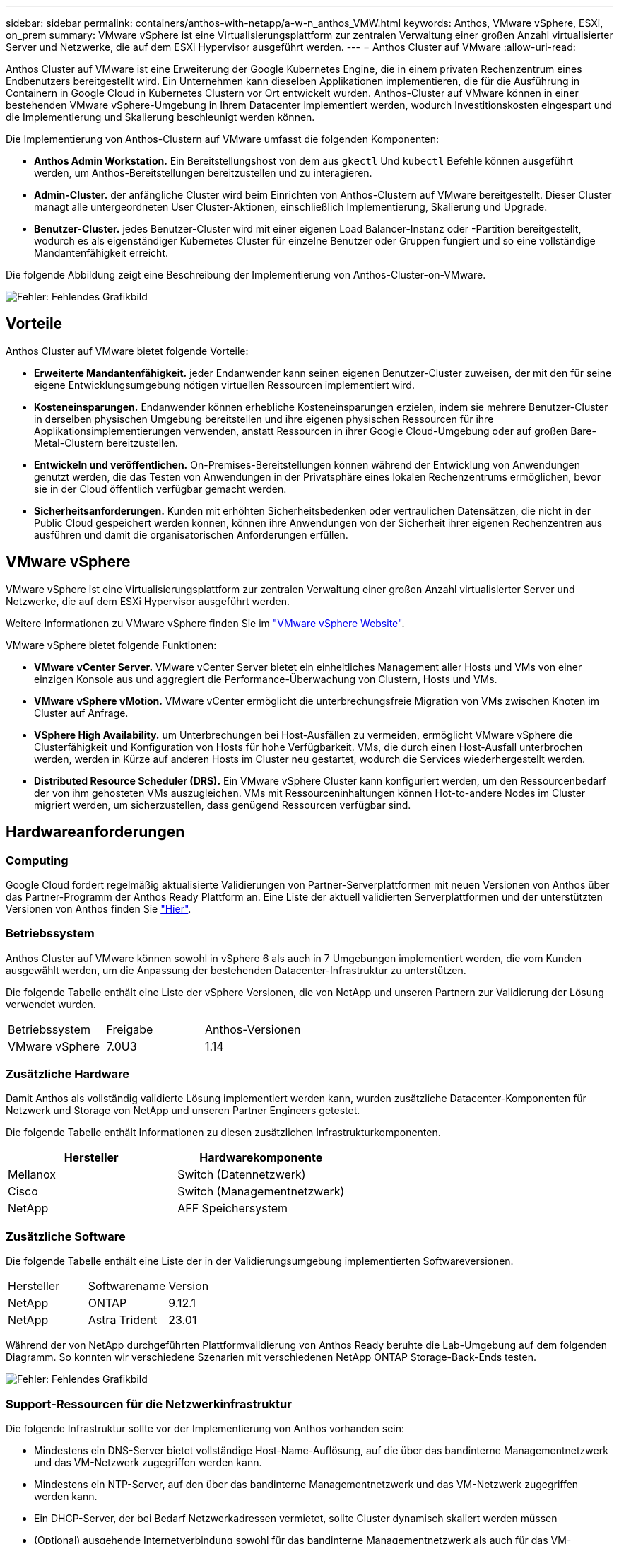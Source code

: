 ---
sidebar: sidebar 
permalink: containers/anthos-with-netapp/a-w-n_anthos_VMW.html 
keywords: Anthos, VMware vSphere, ESXi, on_prem 
summary: VMware vSphere ist eine Virtualisierungsplattform zur zentralen Verwaltung einer großen Anzahl virtualisierter Server und Netzwerke, die auf dem ESXi Hypervisor ausgeführt werden. 
---
= Anthos Cluster auf VMware
:allow-uri-read: 


[role="lead"]
Anthos Cluster auf VMware ist eine Erweiterung der Google Kubernetes Engine, die in einem privaten Rechenzentrum eines Endbenutzers bereitgestellt wird. Ein Unternehmen kann dieselben Applikationen implementieren, die für die Ausführung in Containern in Google Cloud in Kubernetes Clustern vor Ort entwickelt wurden. Anthos-Cluster auf VMware können in einer bestehenden VMware vSphere-Umgebung in Ihrem Datacenter implementiert werden, wodurch Investitionskosten eingespart und die Implementierung und Skalierung beschleunigt werden können.

Die Implementierung von Anthos-Clustern auf VMware umfasst die folgenden Komponenten:

* *Anthos Admin Workstation.* Ein Bereitstellungshost von dem aus `gkectl` Und `kubectl` Befehle können ausgeführt werden, um Anthos-Bereitstellungen bereitzustellen und zu interagieren.
* *Admin-Cluster.* der anfängliche Cluster wird beim Einrichten von Anthos-Clustern auf VMware bereitgestellt. Dieser Cluster managt alle untergeordneten User Cluster-Aktionen, einschließlich Implementierung, Skalierung und Upgrade.
* *Benutzer-Cluster.* jedes Benutzer-Cluster wird mit einer eigenen Load Balancer-Instanz oder -Partition bereitgestellt, wodurch es als eigenständiger Kubernetes Cluster für einzelne Benutzer oder Gruppen fungiert und so eine vollständige Mandantenfähigkeit erreicht.


Die folgende Abbildung zeigt eine Beschreibung der Implementierung von Anthos-Cluster-on-VMware.

image:a-w-n_anthos_controlplanev2_vm_architecture.png["Fehler: Fehlendes Grafikbild"]



== Vorteile

Anthos Cluster auf VMware bietet folgende Vorteile:

* *Erweiterte Mandantenfähigkeit.* jeder Endanwender kann seinen eigenen Benutzer-Cluster zuweisen, der mit den für seine eigene Entwicklungsumgebung nötigen virtuellen Ressourcen implementiert wird.
* *Kosteneinsparungen.* Endanwender können erhebliche Kosteneinsparungen erzielen, indem sie mehrere Benutzer-Cluster in derselben physischen Umgebung bereitstellen und ihre eigenen physischen Ressourcen für ihre Applikationsimplementierungen verwenden, anstatt Ressourcen in ihrer Google Cloud-Umgebung oder auf großen Bare-Metal-Clustern bereitzustellen.
* *Entwickeln und veröffentlichen.* On-Premises-Bereitstellungen können während der Entwicklung von Anwendungen genutzt werden, die das Testen von Anwendungen in der Privatsphäre eines lokalen Rechenzentrums ermöglichen, bevor sie in der Cloud öffentlich verfügbar gemacht werden.
* *Sicherheitsanforderungen.* Kunden mit erhöhten Sicherheitsbedenken oder vertraulichen Datensätzen, die nicht in der Public Cloud gespeichert werden können, können ihre Anwendungen von der Sicherheit ihrer eigenen Rechenzentren aus ausführen und damit die organisatorischen Anforderungen erfüllen.




== VMware vSphere

VMware vSphere ist eine Virtualisierungsplattform zur zentralen Verwaltung einer großen Anzahl virtualisierter Server und Netzwerke, die auf dem ESXi Hypervisor ausgeführt werden.

Weitere Informationen zu VMware vSphere finden Sie im https://www.vmware.com/products/vsphere.html["VMware vSphere Website"^].

VMware vSphere bietet folgende Funktionen:

* *VMware vCenter Server.* VMware vCenter Server bietet ein einheitliches Management aller Hosts und VMs von einer einzigen Konsole aus und aggregiert die Performance-Überwachung von Clustern, Hosts und VMs.
* *VMware vSphere vMotion.* VMware vCenter ermöglicht die unterbrechungsfreie Migration von VMs zwischen Knoten im Cluster auf Anfrage.
* *VSphere High Availability.* um Unterbrechungen bei Host-Ausfällen zu vermeiden, ermöglicht VMware vSphere die Clusterfähigkeit und Konfiguration von Hosts für hohe Verfügbarkeit. VMs, die durch einen Host-Ausfall unterbrochen werden, werden in Kürze auf anderen Hosts im Cluster neu gestartet, wodurch die Services wiederhergestellt werden.
* *Distributed Resource Scheduler (DRS).* Ein VMware vSphere Cluster kann konfiguriert werden, um den Ressourcenbedarf der von ihm gehosteten VMs auszugleichen. VMs mit Ressourceninhaltungen können Hot-to-andere Nodes im Cluster migriert werden, um sicherzustellen, dass genügend Ressourcen verfügbar sind.




== Hardwareanforderungen



=== Computing

Google Cloud fordert regelmäßig aktualisierte Validierungen von Partner-Serverplattformen mit neuen Versionen von Anthos über das Partner-Programm der Anthos Ready Plattform an. Eine Liste der aktuell validierten Serverplattformen und der unterstützten Versionen von Anthos finden Sie https://cloud.google.com/anthos/docs/resources/partner-platforms["Hier"^].



=== Betriebssystem

Anthos Cluster auf VMware können sowohl in vSphere 6 als auch in 7 Umgebungen implementiert werden, die vom Kunden ausgewählt werden, um die Anpassung der bestehenden Datacenter-Infrastruktur zu unterstützen.

Die folgende Tabelle enthält eine Liste der vSphere Versionen, die von NetApp und unseren Partnern zur Validierung der Lösung verwendet wurden.

|===


| Betriebssystem | Freigabe | Anthos-Versionen 


| VMware vSphere | 7.0U3 | 1.14 
|===


=== Zusätzliche Hardware

Damit Anthos als vollständig validierte Lösung implementiert werden kann, wurden zusätzliche Datacenter-Komponenten für Netzwerk und Storage von NetApp und unseren Partner Engineers getestet.

Die folgende Tabelle enthält Informationen zu diesen zusätzlichen Infrastrukturkomponenten.

|===
| Hersteller | Hardwarekomponente 


| Mellanox | Switch (Datennetzwerk) 


| Cisco | Switch (Managementnetzwerk) 


| NetApp | AFF Speichersystem 
|===


=== Zusätzliche Software

Die folgende Tabelle enthält eine Liste der in der Validierungsumgebung implementierten Softwareversionen.

|===


| Hersteller | Softwarename | Version 


| NetApp | ONTAP | 9.12.1 


| NetApp | Astra Trident | 23.01 
|===
Während der von NetApp durchgeführten Plattformvalidierung von Anthos Ready beruhte die Lab-Umgebung auf dem folgenden Diagramm. So konnten wir verschiedene Szenarien mit verschiedenen NetApp ONTAP Storage-Back-Ends testen.

image:a-w-n_Anthos-1.14-vsphere7_validation.png["Fehler: Fehlendes Grafikbild"]



=== Support-Ressourcen für die Netzwerkinfrastruktur

Die folgende Infrastruktur sollte vor der Implementierung von Anthos vorhanden sein:

* Mindestens ein DNS-Server bietet vollständige Host-Name-Auflösung, auf die über das bandinterne Managementnetzwerk und das VM-Netzwerk zugegriffen werden kann.
* Mindestens ein NTP-Server, auf den über das bandinterne Managementnetzwerk und das VM-Netzwerk zugegriffen werden kann.
* Ein DHCP-Server, der bei Bedarf Netzwerkadressen vermietet, sollte Cluster dynamisch skaliert werden müssen
* (Optional) ausgehende Internetverbindung sowohl für das bandinterne Managementnetzwerk als auch für das VM-Netzwerk.




== Best Practices für Produktionsimplementierungen

In diesem Abschnitt werden verschiedene Best Practices aufgeführt, die ein Unternehmen vor der Implementierung dieser Lösung in der Produktion berücksichtigen sollte.



=== Implementieren Sie Anthos in ein ESXi-Cluster mit mindestens drei Nodes

Obwohl Anthos zu Demonstrations- oder Testzwecken in einem vSphere Cluster mit weniger als drei Nodes installiert werden kann, wird dies für Produktions-Workloads nicht empfohlen. Obwohl zwei Nodes eine grundlegende HA- und Fehlertoleranz ermöglichen, muss eine Anthos-Cluster-Konfiguration geändert werden, um die standardmäßige Host-Affinität zu deaktivieren. Diese Bereitstellungsmethode wird von Google Cloud nicht unterstützt.



=== Konfiguration der virtuellen Maschine und der Host-Affinität

Durch die Unterstützung der VM- und Host-Affinität können Anthos Cluster-Nodes über mehrere Hypervisor-Nodes verteilt werden.

Affinität oder Antiaffinität ist eine Möglichkeit, Regeln für eine Gruppe von VMs und/oder Hosts zu definieren, die festlegen, ob die VMs auf demselben Host oder denselben Hosts in der Gruppe oder auf verschiedenen Hosts ausgeführt werden. Wird auf die VMs angewendet, indem Gruppen von Affinitätsgruppen erstellt werden, die aus VMs und/oder Hosts mit einer Reihe identischer Parameter und Bedingungen bestehen. Je nachdem, ob die VMs einer Affinitätsgruppe auf demselben Host oder Hosts der Gruppe oder separat auf verschiedenen Hosts ausgeführt werden, können die Parameter der Affinitätsgruppe entweder eine positive oder eine negative Affinität definieren.

Informationen zur Konfiguration von Affinitätsgruppen finden Sie unten den entsprechenden Link für Ihre VMware vSphere Version.

https://docs.vmware.com/en/VMware-vSphere/6.7/com.vmware.vsphere.resmgmt.doc/GUID-FF28F29C-8B67-4EFF-A2EF-63B3537E6934.html["VSphere 6.7 Dokumentation: Nutzung von DRS Affinity Rules"^].https://docs.vmware.com/en/VMware-vSphere/7.0/com.vmware.vsphere.resmgmt.doc/GUID-FF28F29C-8B67-4EFF-A2EF-63B3537E6934.html["VSphere 7.0 Dokumentation: Nutzung von DRS Affinity Rules"^].


NOTE: Anthos verfügt über eine Konfigurationsoption für jede Person `cluster.yaml` Datei zur automatischen Erstellung von Regeln für die Knotenverwaltung, die basierend auf der Anzahl der ESXi Hosts in Ihrer Umgebung aktiviert oder deaktiviert werden können.

link:a-w-n_anthos_BM.html["Weiter: Anthos auf Bare Metal."]
